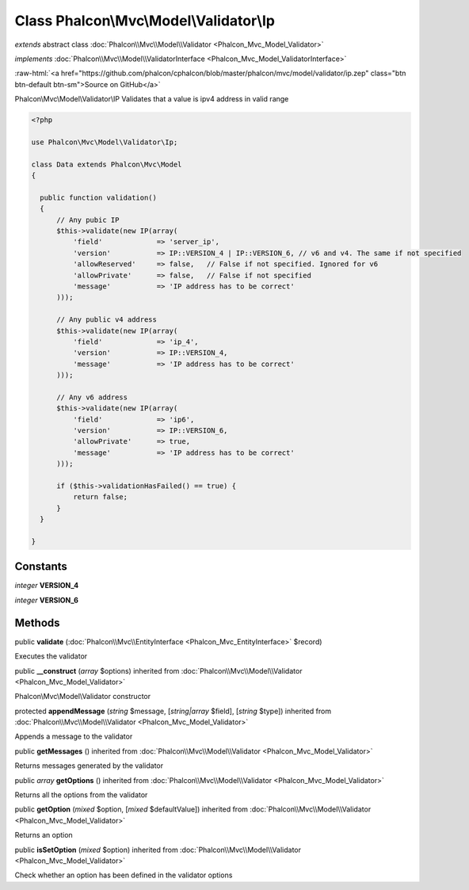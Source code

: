 Class **Phalcon\\Mvc\\Model\\Validator\\Ip**
============================================

*extends* abstract class :doc:`Phalcon\\Mvc\\Model\\Validator <Phalcon_Mvc_Model_Validator>`

*implements* :doc:`Phalcon\\Mvc\\Model\\ValidatorInterface <Phalcon_Mvc_Model_ValidatorInterface>`

.. role:: raw-html(raw)
   :format: html

:raw-html:`<a href="https://github.com/phalcon/cphalcon/blob/master/phalcon/mvc/model/validator/ip.zep" class="btn btn-default btn-sm">Source on GitHub</a>`

Phalcon\\Mvc\\Model\\Validator\\IP  Validates that a value is ipv4 address in valid range  

.. code-block:: php

    <?php

    use Phalcon\Mvc\Model\Validator\Ip;
    
    class Data extends Phalcon\Mvc\Model
    {
    
      public function validation()
      {
          // Any pubic IP
          $this->validate(new IP(array(
              'field'             => 'server_ip',
              'version'           => IP::VERSION_4 | IP::VERSION_6, // v6 and v4. The same if not specified
              'allowReserved'     => false,   // False if not specified. Ignored for v6
              'allowPrivate'      => false,   // False if not specified
              'message'           => 'IP address has to be correct'
          )));
    
          // Any public v4 address
          $this->validate(new IP(array(
              'field'             => 'ip_4',
              'version'           => IP::VERSION_4,
              'message'           => 'IP address has to be correct'
          )));
    
          // Any v6 address
          $this->validate(new IP(array(
              'field'             => 'ip6',
              'version'           => IP::VERSION_6,
              'allowPrivate'      => true,
              'message'           => 'IP address has to be correct'
          )));
    
          if ($this->validationHasFailed() == true) {
              return false;
          }
      }
    
    }



Constants
---------

*integer* **VERSION_4**

*integer* **VERSION_6**

Methods
-------

public  **validate** (:doc:`Phalcon\\Mvc\\EntityInterface <Phalcon_Mvc_EntityInterface>` $record)

Executes the validator



public  **__construct** (*array* $options) inherited from :doc:`Phalcon\\Mvc\\Model\\Validator <Phalcon_Mvc_Model_Validator>`

Phalcon\\Mvc\\Model\\Validator constructor



protected  **appendMessage** (*string* $message, [*string|array* $field], [*string* $type]) inherited from :doc:`Phalcon\\Mvc\\Model\\Validator <Phalcon_Mvc_Model_Validator>`

Appends a message to the validator



public  **getMessages** () inherited from :doc:`Phalcon\\Mvc\\Model\\Validator <Phalcon_Mvc_Model_Validator>`

Returns messages generated by the validator



public *array*  **getOptions** () inherited from :doc:`Phalcon\\Mvc\\Model\\Validator <Phalcon_Mvc_Model_Validator>`

Returns all the options from the validator



public  **getOption** (*mixed* $option, [*mixed* $defaultValue]) inherited from :doc:`Phalcon\\Mvc\\Model\\Validator <Phalcon_Mvc_Model_Validator>`

Returns an option



public  **isSetOption** (*mixed* $option) inherited from :doc:`Phalcon\\Mvc\\Model\\Validator <Phalcon_Mvc_Model_Validator>`

Check whether an option has been defined in the validator options




